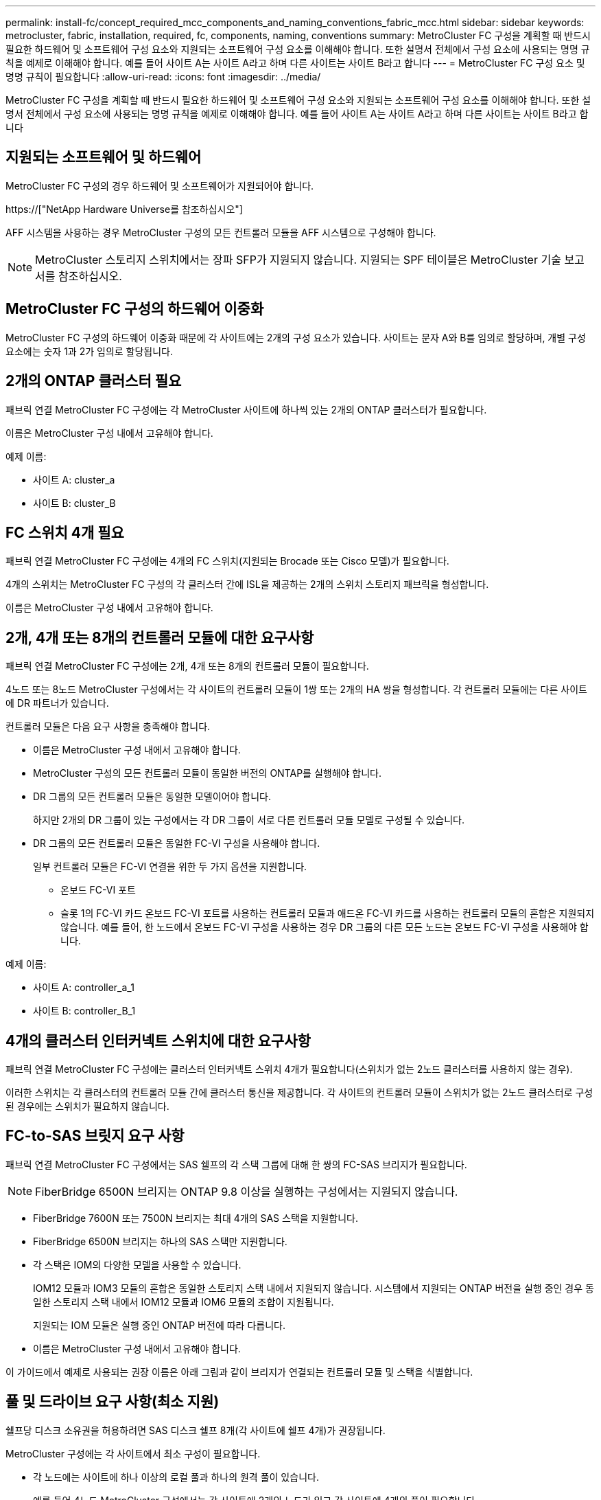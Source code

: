---
permalink: install-fc/concept_required_mcc_components_and_naming_conventions_fabric_mcc.html 
sidebar: sidebar 
keywords: metrocluster, fabric, installation, required, fc, components, naming, conventions 
summary: MetroCluster FC 구성을 계획할 때 반드시 필요한 하드웨어 및 소프트웨어 구성 요소와 지원되는 소프트웨어 구성 요소를 이해해야 합니다. 또한 설명서 전체에서 구성 요소에 사용되는 명명 규칙을 예제로 이해해야 합니다. 예를 들어 사이트 A는 사이트 A라고 하며 다른 사이트는 사이트 B라고 합니다 
---
= MetroCluster FC 구성 요소 및 명명 규칙이 필요합니다
:allow-uri-read: 
:icons: font
:imagesdir: ../media/


[role="lead"]
MetroCluster FC 구성을 계획할 때 반드시 필요한 하드웨어 및 소프트웨어 구성 요소와 지원되는 소프트웨어 구성 요소를 이해해야 합니다. 또한 설명서 전체에서 구성 요소에 사용되는 명명 규칙을 예제로 이해해야 합니다. 예를 들어 사이트 A는 사이트 A라고 하며 다른 사이트는 사이트 B라고 합니다



== 지원되는 소프트웨어 및 하드웨어

MetroCluster FC 구성의 경우 하드웨어 및 소프트웨어가 지원되어야 합니다.

https://["NetApp Hardware Universe를 참조하십시오"]

AFF 시스템을 사용하는 경우 MetroCluster 구성의 모든 컨트롤러 모듈을 AFF 시스템으로 구성해야 합니다.


NOTE: MetroCluster 스토리지 스위치에서는 장파 SFP가 지원되지 않습니다. 지원되는 SPF 테이블은 MetroCluster 기술 보고서를 참조하십시오.



== MetroCluster FC 구성의 하드웨어 이중화

MetroCluster FC 구성의 하드웨어 이중화 때문에 각 사이트에는 2개의 구성 요소가 있습니다. 사이트는 문자 A와 B를 임의로 할당하며, 개별 구성 요소에는 숫자 1과 2가 임의로 할당됩니다.



== 2개의 ONTAP 클러스터 필요

패브릭 연결 MetroCluster FC 구성에는 각 MetroCluster 사이트에 하나씩 있는 2개의 ONTAP 클러스터가 필요합니다.

이름은 MetroCluster 구성 내에서 고유해야 합니다.

예제 이름:

* 사이트 A: cluster_a
* 사이트 B: cluster_B




== FC 스위치 4개 필요

패브릭 연결 MetroCluster FC 구성에는 4개의 FC 스위치(지원되는 Brocade 또는 Cisco 모델)가 필요합니다.

4개의 스위치는 MetroCluster FC 구성의 각 클러스터 간에 ISL을 제공하는 2개의 스위치 스토리지 패브릭을 형성합니다.

이름은 MetroCluster 구성 내에서 고유해야 합니다.



== 2개, 4개 또는 8개의 컨트롤러 모듈에 대한 요구사항

패브릭 연결 MetroCluster FC 구성에는 2개, 4개 또는 8개의 컨트롤러 모듈이 필요합니다.

4노드 또는 8노드 MetroCluster 구성에서는 각 사이트의 컨트롤러 모듈이 1쌍 또는 2개의 HA 쌍을 형성합니다. 각 컨트롤러 모듈에는 다른 사이트에 DR 파트너가 있습니다.

컨트롤러 모듈은 다음 요구 사항을 충족해야 합니다.

* 이름은 MetroCluster 구성 내에서 고유해야 합니다.
* MetroCluster 구성의 모든 컨트롤러 모듈이 동일한 버전의 ONTAP를 실행해야 합니다.
* DR 그룹의 모든 컨트롤러 모듈은 동일한 모델이어야 합니다.
+
하지만 2개의 DR 그룹이 있는 구성에서는 각 DR 그룹이 서로 다른 컨트롤러 모듈 모델로 구성될 수 있습니다.

* DR 그룹의 모든 컨트롤러 모듈은 동일한 FC-VI 구성을 사용해야 합니다.
+
일부 컨트롤러 모듈은 FC-VI 연결을 위한 두 가지 옵션을 지원합니다.

+
** 온보드 FC-VI 포트
** 슬롯 1의 FC-VI 카드 온보드 FC-VI 포트를 사용하는 컨트롤러 모듈과 애드온 FC-VI 카드를 사용하는 컨트롤러 모듈의 혼합은 지원되지 않습니다. 예를 들어, 한 노드에서 온보드 FC-VI 구성을 사용하는 경우 DR 그룹의 다른 모든 노드는 온보드 FC-VI 구성을 사용해야 합니다.




예제 이름:

* 사이트 A: controller_a_1
* 사이트 B: controller_B_1




== 4개의 클러스터 인터커넥트 스위치에 대한 요구사항

패브릭 연결 MetroCluster FC 구성에는 클러스터 인터커넥트 스위치 4개가 필요합니다(스위치가 없는 2노드 클러스터를 사용하지 않는 경우).

이러한 스위치는 각 클러스터의 컨트롤러 모듈 간에 클러스터 통신을 제공합니다. 각 사이트의 컨트롤러 모듈이 스위치가 없는 2노드 클러스터로 구성된 경우에는 스위치가 필요하지 않습니다.



== FC-to-SAS 브릿지 요구 사항

패브릭 연결 MetroCluster FC 구성에서는 SAS 쉘프의 각 스택 그룹에 대해 한 쌍의 FC-SAS 브리지가 필요합니다.


NOTE: FiberBridge 6500N 브리지는 ONTAP 9.8 이상을 실행하는 구성에서는 지원되지 않습니다.

* FiberBridge 7600N 또는 7500N 브리지는 최대 4개의 SAS 스택을 지원합니다.
* FiberBridge 6500N 브리지는 하나의 SAS 스택만 지원합니다.
* 각 스택은 IOM의 다양한 모델을 사용할 수 있습니다.
+
IOM12 모듈과 IOM3 모듈의 혼합은 동일한 스토리지 스택 내에서 지원되지 않습니다. 시스템에서 지원되는 ONTAP 버전을 실행 중인 경우 동일한 스토리지 스택 내에서 IOM12 모듈과 IOM6 모듈의 조합이 지원됩니다.

+
지원되는 IOM 모듈은 실행 중인 ONTAP 버전에 따라 다릅니다.

* 이름은 MetroCluster 구성 내에서 고유해야 합니다.


이 가이드에서 예제로 사용되는 권장 이름은 아래 그림과 같이 브리지가 연결되는 컨트롤러 모듈 및 스택을 식별합니다.



== 풀 및 드라이브 요구 사항(최소 지원)

쉘프당 디스크 소유권을 허용하려면 SAS 디스크 쉘프 8개(각 사이트에 쉘프 4개)가 권장됩니다.

MetroCluster 구성에는 각 사이트에서 최소 구성이 필요합니다.

* 각 노드에는 사이트에 하나 이상의 로컬 풀과 하나의 원격 풀이 있습니다.
+
예를 들어 4노드 MetroCluster 구성에서는 각 사이트에 2개의 노드가 있고 각 사이트에 4개의 풀이 필요합니다.

* 각 풀에 최소 7개의 드라이브가 있습니다.
+
노드당 단일 미러링된 데이터 애그리게이트를 사용하는 4노드 MetroCluster 구성에서는 사이트에 24개의 디스크가 필요합니다.



지원되는 최소 구성에서는 각 풀에 다음과 같은 드라이브 레이아웃이 있습니다.

* 3개의 루트 드라이브
* 데이터 드라이브 3개
* 스페어 드라이브 1개


지원되는 최소 구성에서는 사이트당 쉘프가 하나 이상 필요합니다.

MetroCluster 구성은 RAID-DP 및 RAID4를 지원합니다.



== 부분적으로 채워진 셸프에 대한 드라이브 위치 고려 사항

절반으로 채워진 쉘프를 사용하는 경우(24-드라이브 쉘프의 드라이브 12개) 드라이브 자동 할당을 올바로 위해서는 드라이브가 슬롯 0-5 및 18-23에 있어야 합니다.

쉘프가 부분적으로 채워진 구성에서 드라이브는 쉘프의 4사분면 에 균등하게 분산되어야 합니다.



== 스택에서 IOM12와 IOM 6 모듈 혼합

사용 중인 ONTAP 버전은 쉘프 혼합을 지원해야 합니다. 사용 중인 ONTAP 버전이 쉘프 혼합을 지원하는지 확인하려면 상호 운용성 매트릭스 툴(IMT) 을 참조하십시오. https://["NetApp 상호 운용성"]

쉘프 혼합에 대한 자세한 내용은 다음을 참조하십시오. https://["IOM6 모듈을 사용해 쉘프 스택에 IOM12 모듈을 장착한 상태로 쉘프 추가"]



== 브리지 명명 규칙

브리지는 다음 이름 지정을 사용합니다.

'bridge_site_stack 그루플위치(쌍)'

|===


| 이름의 이 부분은... | 다음을 식별합니다... | 가능한 값... 


 a| 
사이트
 a| 
브리지 쌍이 물리적으로 상주하는 사이트입니다.
 a| 
A 또는 B입니다



 a| 
스택 그룹
 a| 
브리지 쌍이 연결되는 스택 그룹의 수입니다.

* FiberBridge 7600N 또는 7500N 브리지는 스택 그룹에서 최대 4개의 스택을 지원합니다.
+
스택 그룹은 10개 이상의 스토리지 쉘프를 포함할 수 없습니다.

* FiberBridge 6500N 브리지는 스택 그룹에서 단일 스택만 지원합니다.

 a| 
1, 2 등



 a| 
한 쌍의 위치
 a| 
브리지 쌍 내의 브리지. 한 쌍의 브리지는 특정 스택 그룹에 연결됩니다.
 a| 
a 또는 b

|===
각 사이트의 스택 그룹 하나에 대한 브리지 이름 예:

* Bridge_A_1a
* Bridge_a_1b
* Bridge_B_1a
* Bridge_B_1b

